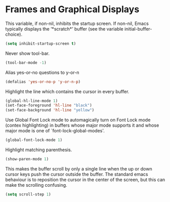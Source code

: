 * Frames and Graphical Displays

This variable, if non-nil, inhibits the startup screen. If non-nil, Emacs
typically displays the ‘*scratch*’ buffer (see the variable
initial-buffer-choice).
#+BEGIN_SRC emacs-lisp
(setq inhibit-startup-screen t)
#+END_SRC

Never show tool-bar.
#+BEGIN_SRC emacs-lisp
(tool-bar-mode -1)
#+END_SRC

Alias yes-or-no questions to y-or-n
#+BEGIN_SRC emacs-lisp
(defalias 'yes-or-no-p 'y-or-n-p)
#+END_SRC

Highlight the line which contains the cursor in every buffer.
#+BEGIN_SRC emacs-lisp
(global-hl-line-mode 1)
(set-face-foreground 'hl-line "black")
(set-face-background 'hl-line "yellow")
#+END_SRC

Use Global Font Lock mode to automagically turn on Font Lock mode
(contex highlighting) in buffers whose major mode supports it and
whose major mode is one of `font-lock-global-modes'.
#+BEGIN_SRC emacs-lisp
(global-font-lock-mode 1)
#+END_SRC

Highlight matching parenthesis.
#+BEGIN_SRC emacs-lisp
(show-paren-mode 1)
#+END_SRC

This makes the buffer scroll by only a single line when the up or down
cursor keys push the cursor outside the buffer. The standard emacs
behaviour is to reposition the cursor in the center of the screen, but
this can make the scrolling confusing.
#+BEGIN_SRC emacs-lisp
(setq scroll-step 1)
#+END_SRC
